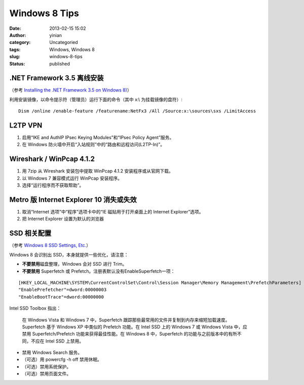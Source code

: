 Windows 8 Tips
##############
:date: 2013-02-15 15:02
:author: yinian
:category: Uncategoried
:tags: Windows, Windows 8
:slug: windows-8-tips
:status: published

.NET Framework 3.5 离线安装
---------------------------

（参考 `Installing the .NET Framework 3.5 on Windows 8) <https://docs.microsoft.com/zh-cn/dotnet/framework/install/dotnet-35-windows-10>`__\ ）

利用安装镜像，以命令提示符（管理员）运行下面的命令（其中 x:\\ 为挂载镜像的盘符）:

::

   Dism /online /enable-feature /featurename:NetFx3 /All /Source:x:\sources\sxs /LimitAccess

L2TP VPN
--------

#. 启用“IKE and AuthIP IPsec Keying Modules”和“IPsec Policy Agent”服务。
#. 在 Windows 防火墙中开启“入站规则”中的“路由和远程访问(L2TP-In)”。

Wireshark / WinPcap 4.1.2
-------------------------

#. 用 7zip 从 Wireshark 安装包中提取 WinPcap 4.1.2 安装程序或从官网下载。
#. 以 Windows 7 兼容模式运行 WinPcap 安装程序。
#. 选择“运行程序而不获取帮助”。

Metro 版 Internet Explorer 10 消失或失效
----------------------------------------

#. 取消“Internet 选项”中“程序”选项卡中的“IE 磁贴用于打开桌面上的 Internet Explorer”选项。
#. 把 Internet Explorer 设置为默认的浏览器

SSD 相关配置
------------

（参考 `Windows 8 SSD Settings, Etc. <http://www.tweakhound.com/2012/11/14/windows-8-ssd-settings-etc/>`__\ ）

Windows 8 会识别出 SSD，本身就提供一些优化，请注意：

-  **不要禁用**\ 磁盘整理，Windows 会对 SSD 进行 Trim。
-  **不要禁用** Superfetch 或 Prefetch。注册表默认没有EnableSuperfetch一项：

::

   [HKEY_LOCAL_MACHINE\SYSTEM\CurrentControlSet\Control\Session Manager\Memory Management\PrefetchParameters]
   "EnablePrefetcher"=dword:00000003
   "EnableBootTrace"=dword:00000000

Intel SSD Toolbox 指出：

   在 Windows Vista 和 Windows 7 中，Superfetch 跟踪那些最常用的文件并复制到内存来缩短加载速度。Superfetch 基于 Windows XP 中类似的 Prefetch 功能。在 Intel SSD 上的 Windows 7 或 Windows Vista 中，应禁用 Superfetch/Prefetch 功能来获得最佳性能。在 Windows 8 中，Superfetch 的功能与之前版本中的有所不同，不应在 Intel SSD 上禁用。

-  禁用 Windows Search 服务。
-  （可选）用 powercfg -h off 禁用休眠。
-  （可选）禁用系统保护。
-  （可选）禁用页面文件。
